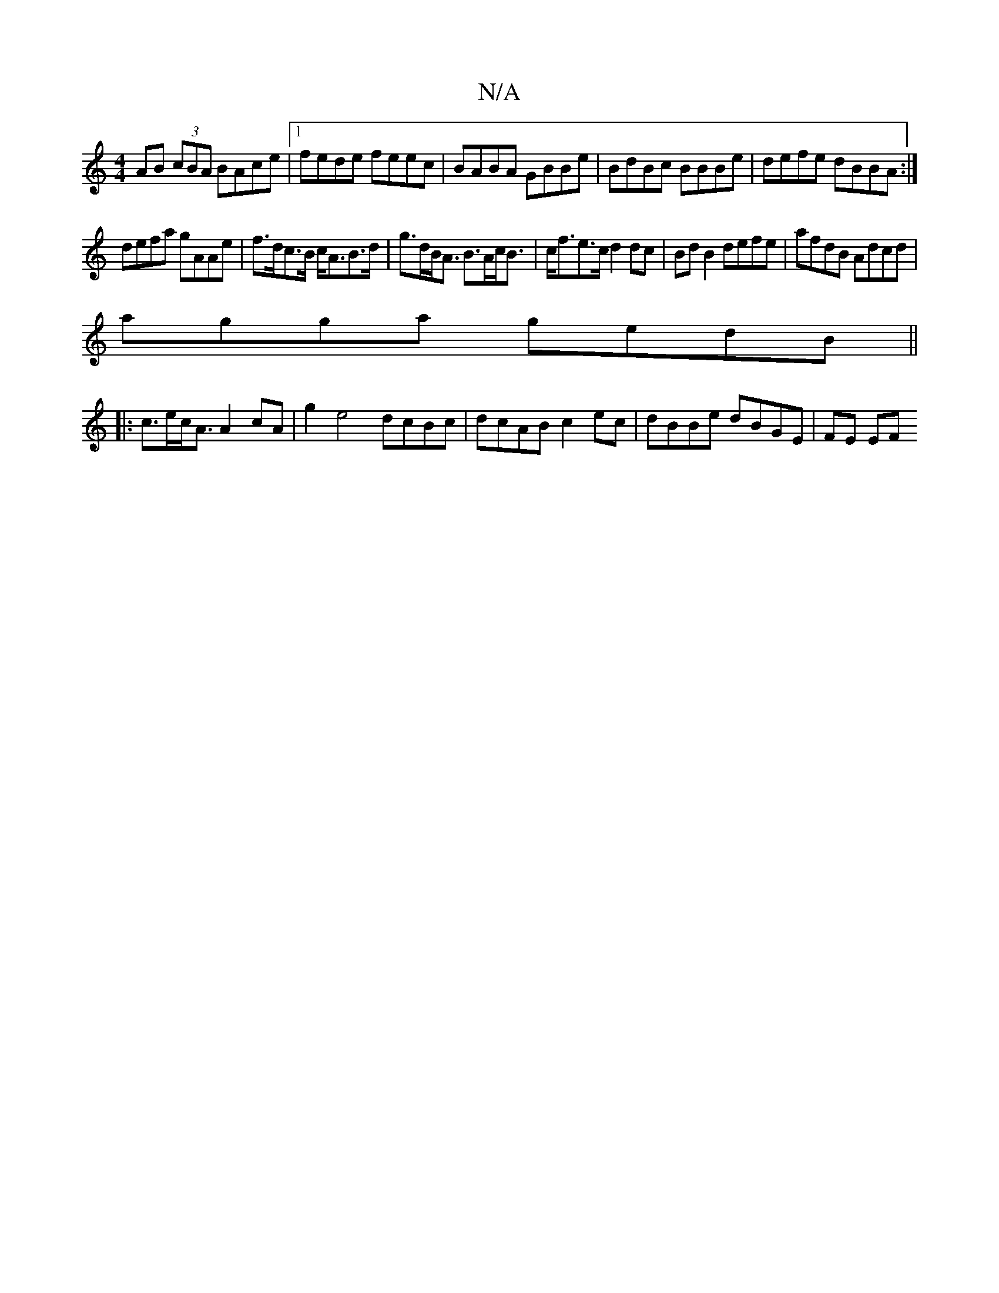 X:1
T:N/A
M:4/4
R:N/A
K:Cmajor
AB (3cBA BAce|1 fede feec|BABA GBBe|BdBc BBBe|defe dBBA:|
defa gAAe|f>dc>B c<AB>d|g>dB<A B>Ac<B|c<fe>c d2 dc | BdB2 defe |afdB Adcd |
agga gedB ||
|:c>ec<A A2 cA | g2 e4 dcBc|dcAB c2ec|dBBe dBGE|FE EF